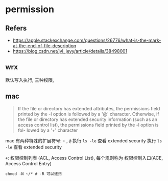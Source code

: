 #+STARTUP: all
#+CREATED: [2021-07-17 14:44]
* permission
** Refers
   - https://apple.stackexchange.com/questions/26776/what-is-the-mark-at-the-end-of-file-description
   - https://blog.csdn.net/jvl_jevy/article/details/38498001
** wrx
   默认写入执行, 三种权限, 
** mac
   #+begin_quote
   If the file or directory has extended attributes, the permissions field printed by the -l  
   option is followed by a '@' character.  Otherwise, if the file or directory has extended security  
   information (such as an access control list), the permissions field printed by the -l option is fol-  
   lowed by a '+' character
   #+end_quote

   mac 有两种特殊的扩展符号: ~+~ , ~@~  
   执行 ~ls -le~ 查看 extended security  
   执行 ~ls -le~ 查看 extended security  

   ~+~:  权限控制列表 (ACL, Access Control List), 每个规则称为 权限控制入口(ACE, Access Control Entry)
   #+begin_src shell
     chmod -N ~/* # -R 可以递归
   #+end_src
   
